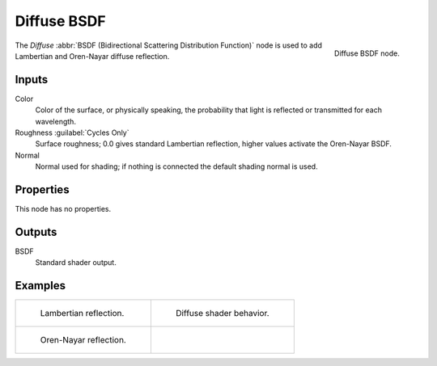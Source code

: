 .. _bpy.types.ShaderNodeBsdfDiffuse:

************
Diffuse BSDF
************

.. figure:: /images/node-types_ShaderNodeBsdfDiffuse.webp
   :align: right
   :alt: Diffuse BSDF node.

   Diffuse BSDF node.

The *Diffuse* :abbr:`BSDF (Bidirectional Scattering Distribution Function)`
node is used to add Lambertian and Oren-Nayar diffuse reflection.


Inputs
======

Color
   Color of the surface, or physically speaking,
   the probability that light is reflected or transmitted for each wavelength.
Roughness :guilabel:`Cycles Only`
   Surface roughness; 0.0 gives standard Lambertian reflection, higher values activate the Oren-Nayar BSDF.
Normal
   Normal used for shading; if nothing is connected the default shading normal is used.


Properties
==========

This node has no properties.


Outputs
=======

BSDF
   Standard shader output.


Examples
========

.. list-table::
   :widths: auto

   * - .. figure:: /images/render_shader-nodes_shader_diffuse_example.jpg

          Lambertian reflection.

     - .. figure:: /images/render_shader-nodes_shader_diffuse_behavior.svg
          :width: 308px

          Diffuse shader behavior.

   * - .. figure:: /images/render_shader-nodes_shader_diffuse_example-oren-nayar.jpg

          Oren-Nayar reflection.

     - ..
